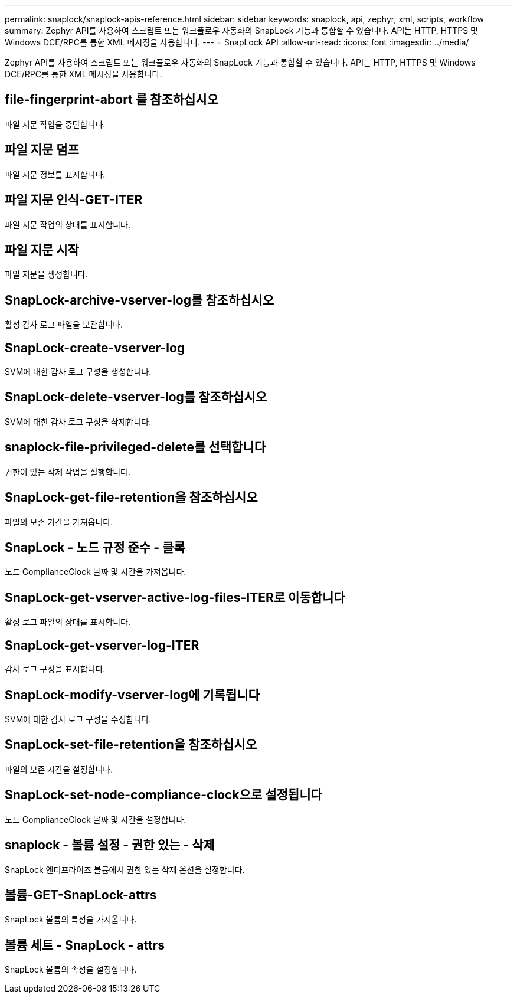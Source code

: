 ---
permalink: snaplock/snaplock-apis-reference.html 
sidebar: sidebar 
keywords: snaplock, api, zephyr, xml, scripts, workflow 
summary: Zephyr API를 사용하여 스크립트 또는 워크플로우 자동화의 SnapLock 기능과 통합할 수 있습니다. API는 HTTP, HTTPS 및 Windows DCE/RPC를 통한 XML 메시징을 사용합니다. 
---
= SnapLock API
:allow-uri-read: 
:icons: font
:imagesdir: ../media/


[role="lead"]
Zephyr API를 사용하여 스크립트 또는 워크플로우 자동화의 SnapLock 기능과 통합할 수 있습니다. API는 HTTP, HTTPS 및 Windows DCE/RPC를 통한 XML 메시징을 사용합니다.



== file-fingerprint-abort 를 참조하십시오

파일 지문 작업을 중단합니다.



== 파일 지문 덤프

파일 지문 정보를 표시합니다.



== 파일 지문 인식-GET-ITER

파일 지문 작업의 상태를 표시합니다.



== 파일 지문 시작

파일 지문을 생성합니다.



== SnapLock-archive-vserver-log를 참조하십시오

활성 감사 로그 파일을 보관합니다.



== SnapLock-create-vserver-log

SVM에 대한 감사 로그 구성을 생성합니다.



== SnapLock-delete-vserver-log를 참조하십시오

SVM에 대한 감사 로그 구성을 삭제합니다.



== snaplock-file-privileged-delete를 선택합니다

권한이 있는 삭제 작업을 실행합니다.



== SnapLock-get-file-retention을 참조하십시오

파일의 보존 기간을 가져옵니다.



== SnapLock - 노드 규정 준수 - 클록

노드 ComplianceClock 날짜 및 시간을 가져옵니다.



== SnapLock-get-vserver-active-log-files-ITER로 이동합니다

활성 로그 파일의 상태를 표시합니다.



== SnapLock-get-vserver-log-ITER

감사 로그 구성을 표시합니다.



== SnapLock-modify-vserver-log에 기록됩니다

SVM에 대한 감사 로그 구성을 수정합니다.



== SnapLock-set-file-retention을 참조하십시오

파일의 보존 시간을 설정합니다.



== SnapLock-set-node-compliance-clock으로 설정됩니다

노드 ComplianceClock 날짜 및 시간을 설정합니다.



== snaplock - 볼륨 설정 - 권한 있는 - 삭제

SnapLock 엔터프라이즈 볼륨에서 권한 있는 삭제 옵션을 설정합니다.



== 볼륨-GET-SnapLock-attrs

SnapLock 볼륨의 특성을 가져옵니다.



== 볼륨 세트 - SnapLock - attrs

SnapLock 볼륨의 속성을 설정합니다.
